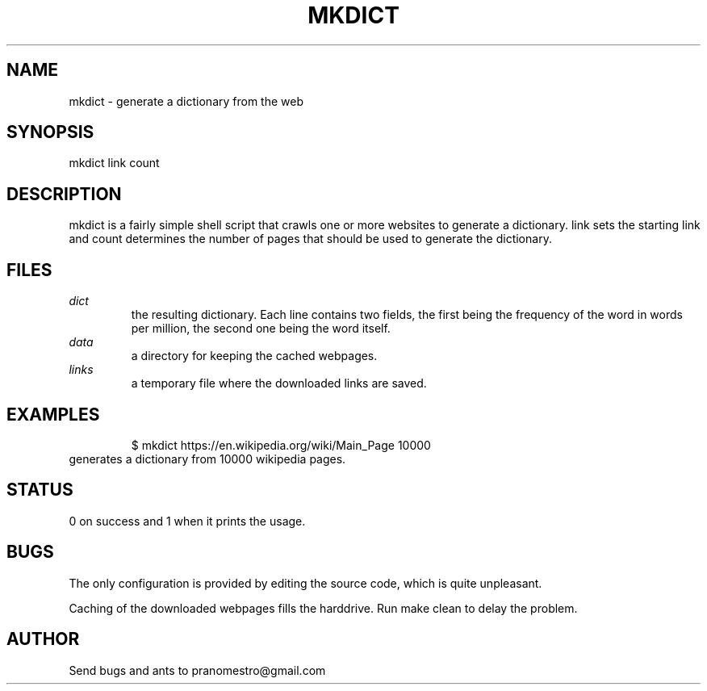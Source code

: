 .TH MKDICT 1
.SH NAME
mkdict \- generate a dictionary from the web

.SH SYNOPSIS
mkdict link count

.SH DESCRIPTION
mkdict is a fairly simple shell script that crawls one or more websites
to generate a dictionary. link sets the starting link and count determines the
number of pages that should be used to generate the dictionary.

.SH FILES
.I dict
.RS
the resulting dictionary. Each line contains two fields, the first being the frequency
of the word in words per million, the second one being the word itself.
.RE
.I
data
.RS
a directory for keeping the cached webpages.
.RE
.I
links
.RS
a temporary file where the downloaded links are saved.
.RE

.SH EXAMPLES
.PP
.fi
.RS
$ mkdict https://en.wikipedia.org/wiki/Main_Page 10000
.RE
.fi
generates a dictionary from 10000 wikipedia pages.

.SH STATUS
0 on success and 1 when it prints the usage.

.SH BUGS
The only configuration is provided by editing the source code, which is
quite unpleasant.
.P
Caching of the downloaded webpages fills the harddrive. Run make clean to
delay the problem.

.SH AUTHOR
Send bugs and ants to pranomestro@gmail.com
